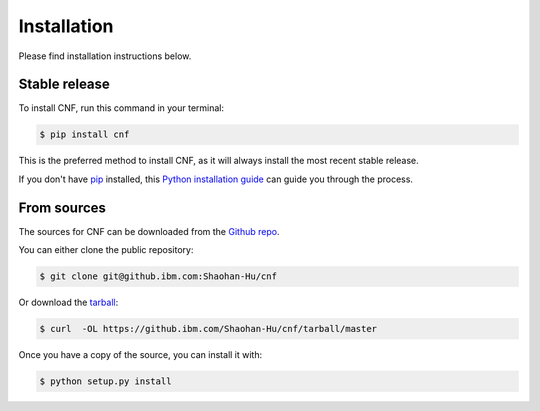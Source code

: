 .. highlight:: shell

============
Installation
============

Please find installation instructions below.

Stable release
--------------

To install CNF, run this command in your terminal:

.. code-block:: console

    $ pip install cnf

This is the preferred method to install CNF, as it will always install the most recent stable release.

If you don't have `pip`_ installed, this `Python installation guide`_ can guide
you through the process.

.. _pip: https://pip.pypa.io
.. _Python installation guide: http://docs.python-guide.org/en/latest/starting/installation/


From sources
------------

The sources for CNF can be downloaded from the `Github repo`_.

You can either clone the public repository:



.. code-block:: console

    $ git clone git@github.ibm.com:Shaohan-Hu/cnf

Or download the `tarball`_:

.. code-block:: console

    $ curl  -OL https://github.ibm.com/Shaohan-Hu/cnf/tarball/master

Once you have a copy of the source, you can install it with:

.. code-block:: console

    $ python setup.py install


.. _Github repo: https://github.ibm.com/Shaohan-Hu/cnf
.. _tarball: https://github.ibm.com/Shaohan-Hu/cnf/tarball/master

